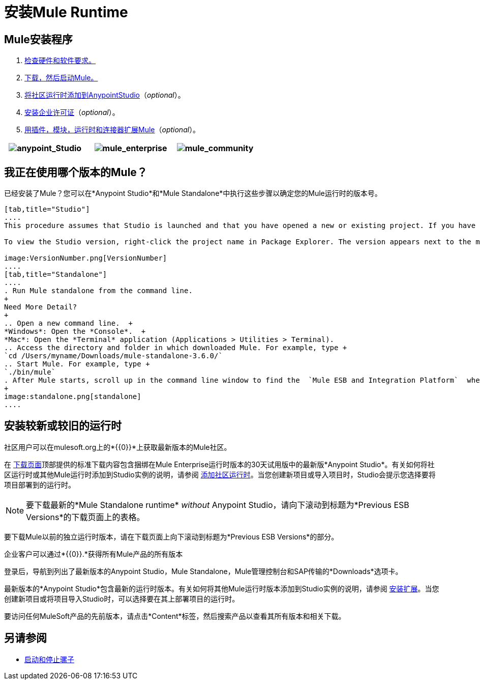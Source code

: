 = 安装Mule Runtime
:keywords: mule, esb, install mule, download

==  Mule安装程序

.  link:/mule-user-guide/v/3.6/hardware-and-software-requirements[检查硬件和软件要求。]
.  link:/mule-user-guide/v/3.6/downloading-and-starting-mule-esb[下载，然后启动Mule。]
.  link:/mule-user-guide/v/3.6/adding-community-runtime[将社区运行时添加到AnypointStudio]（_optional_）。
.  link:/mule-user-guide/v/3.6/installing-an-enterprise-license[安装企业许可证]（_optional_）。
.  link:/anypoint-studio/v/5/installing-extensions[用插件，模块，运行时和连接器扩展Mule]（_optional_）。

[cols="34,33,33"]
|===
| image:anypoint_Studio.png[anypoint_Studio]   | image:mule_enterprise.png[mule_enterprise]  |  image:mule_community.png[mule_community]

|===

== 我正在使用哪个版本的Mule？

已经安装了Mule？您可以在*Anypoint Studio*和*Mule Standalone*中执行这些步骤以确定您的Mule运行时的版本号。

[tabs]
------
[tab,title="Studio"]
....
This procedure assumes that Studio is launched and that you have opened a new or existing project. If you have not yet opened your first project in Studio, click *File* > *New* > *Mule Project*, and observe the default value in the *Server Runtime* field in the wizard.

To view the Studio version, right-click the project name in Package Explorer. The version appears next to the mule-project.xml file name. You can also double-click the mule-project.xml file name and view the version in the Server Runtime field:

image:VersionNumber.png[VersionNumber]
....
[tab,title="Standalone"]
....
. Run Mule standalone from the command line.
+
Need More Detail?
+
.. Open a new command line.  +
*Windows*: Open the *Console*.  +
*Mac*: Open the *Terminal* application (Applications > Utilities > Terminal).
.. Access the directory and folder in which downloaded Mule. For example, type +
`cd /Users/myname/Downloads/mule-standalone-3.6.0/`
.. Start Mule. For example, type +
`./bin/mule`
. After Mule starts, scroll up in the command line window to find the  `Mule ESB and Integration Platform`  where Mule displays the version.
+
image:standalone.png[standalone]
....
------

== 安装较新或较旧的运行时

社区用户可以在mulesoft.org上的*{{0}}*上获取最新版本的Mule社区。

在 http://www.mulesoft.org/download-mule-esb-community-edition[下载页面]顶部提供的标准下载内容包含捆绑在Mule Enterprise运行时版本的30天试用版中的最新版*Anypoint Studio*。有关如何将社区运行时或其他Mule运行时添加到Studio实例的说明，请参阅 link:/mule-user-guide/v/3.6/adding-community-runtime[添加社区运行时]。当您创建新项目或导入项目时，Studio会提示您选择要将项目部署到的运行时。

[NOTE]
要下载最新的*Mule Standalone runtime* _without_ Anypoint Studio，请向下滚动到标题为*Previous ESB Versions*的下载页面上的表格。

要下载Mule以前的独立运行时版本，请在下载页面上向下滚动到标题为*Previous ESB Versions*的部分。

企业客户可以通过*{{0}}.*获得所有Mule产品的所有版本

登录后，导航到列出了最新版本的Anypoint Studio，Mule Standalone，Mule管理控制台和SAP传输的*Downloads*选项卡。

最新版本的*Anypoint Studio*包含最新的运行时版本。有关如何将其他Mule运行时版本添加到Studio实例的说明，请参阅 link:/anypoint-studio/v/5/installing-extensions[安装扩展]。当您创建新项目或将项目导入Studio时，可以选择要在其上部署项目的运行时。

要访问任何MuleSoft产品的先前版本，请点击*Content*标签，然后搜索产品以查看其所有版本和相关下载。

== 另请参阅

*  link:/mule-user-guide/v/3.6/starting-and-stopping-mule-esb[启动和停止骡子]




